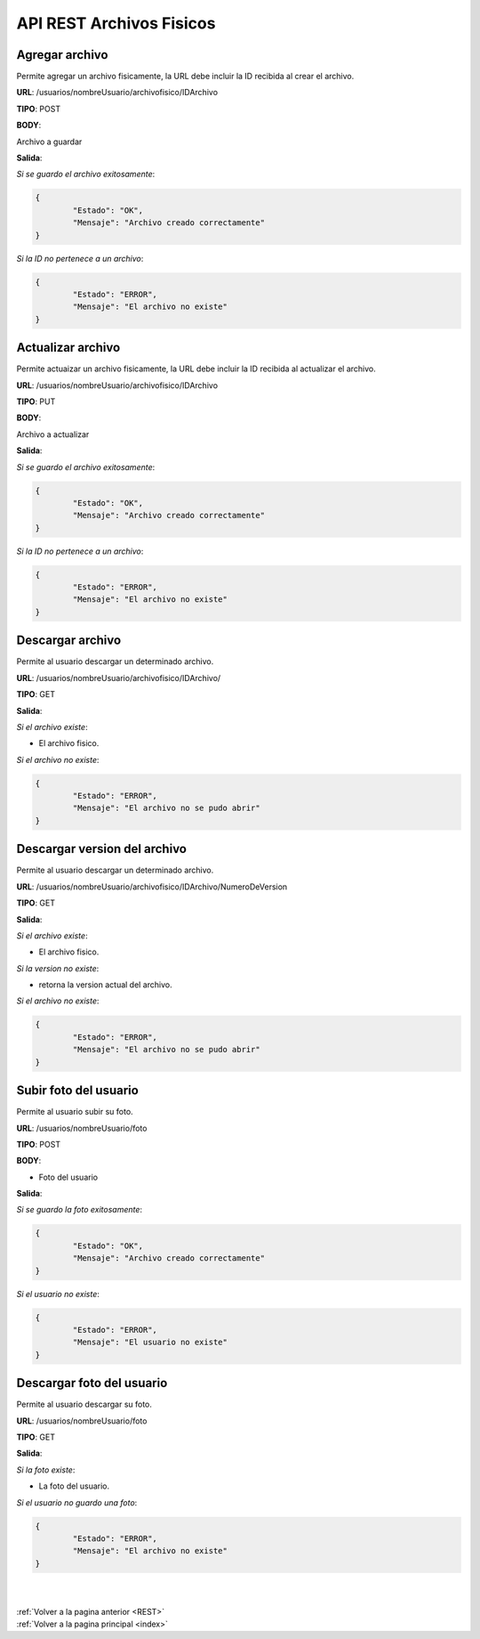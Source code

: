 .. _RAArchivosFisicos:

API REST Archivos Fisicos
=========================

Agregar archivo
+++++++++++++++

Permite agregar un archivo fisicamente, la URL debe incluir la ID recibida al crear el archivo.

**URL**: /usuarios/nombreUsuario/archivofisico/IDArchivo

**TIPO**: POST

**BODY**:

Archivo a guardar

**Salida**:

*Si se guardo el archivo exitosamente*:

.. code-block:: json

	{
		"Estado": "OK",
		"Mensaje": "Archivo creado correctamente"
	}

*Si la ID no pertenece a un archivo*:

.. code-block:: json

	{
		"Estado": "ERROR",
		"Mensaje": "El archivo no existe"
	}

Actualizar archivo
++++++++++++++++++

Permite actuaizar un archivo fisicamente, la URL debe incluir la ID recibida al actualizar el archivo.

**URL**: /usuarios/nombreUsuario/archivofisico/IDArchivo

**TIPO**: PUT

**BODY**:

Archivo a actualizar

**Salida**:

*Si se guardo el archivo exitosamente*:

.. code-block:: json

	{
		"Estado": "OK",
		"Mensaje": "Archivo creado correctamente"
	}

*Si la ID no pertenece a un archivo*:

.. code-block:: json

	{
		"Estado": "ERROR",
		"Mensaje": "El archivo no existe"
	}

Descargar archivo
+++++++++++++++++

Permite al usuario descargar un determinado archivo.

**URL**: /usuarios/nombreUsuario/archivofisico/IDArchivo/

**TIPO**: GET

**Salida**:

*Si el archivo existe*:

* El archivo fisico.

*Si el archivo no existe*:

.. code-block:: json

	{
		"Estado": "ERROR",
		"Mensaje": "El archivo no se pudo abrir"
	}

Descargar version del archivo
+++++++++++++++++++++++++++++

Permite al usuario descargar un determinado archivo.

**URL**: /usuarios/nombreUsuario/archivofisico/IDArchivo/NumeroDeVersion

**TIPO**: GET

**Salida**:

*Si el archivo existe*:

* El archivo fisico.

*Si la version no existe*:

* retorna la version actual del archivo.

*Si el archivo no existe*:

.. code-block:: json

	{
		"Estado": "ERROR",
		"Mensaje": "El archivo no se pudo abrir"
	}


Subir foto del usuario
++++++++++++++++++++++

Permite al usuario subir su foto.

**URL**: /usuarios/nombreUsuario/foto

**TIPO**: POST

**BODY**:

* Foto del usuario

**Salida**:

*Si se guardo la foto exitosamente*:

.. code-block:: json

	{
		"Estado": "OK",
		"Mensaje": "Archivo creado correctamente"
	}

*Si el usuario no existe*:

.. code-block:: json

	{
		"Estado": "ERROR",
		"Mensaje": "El usuario no existe"
	}

Descargar foto del usuario
++++++++++++++++++++++++++

Permite al usuario descargar su foto.

**URL**: /usuarios/nombreUsuario/foto

**TIPO**: GET

**Salida**:

*Si la foto existe*:

* La foto del usuario.

*Si el usuario no guardo una foto*:

.. code-block:: json

	{
		"Estado": "ERROR",
		"Mensaje": "El archivo no existe"
	}


|
|
| :ref:`Volver a la pagina anterior <REST>`
| :ref:`Volver a la pagina principal <index>`



